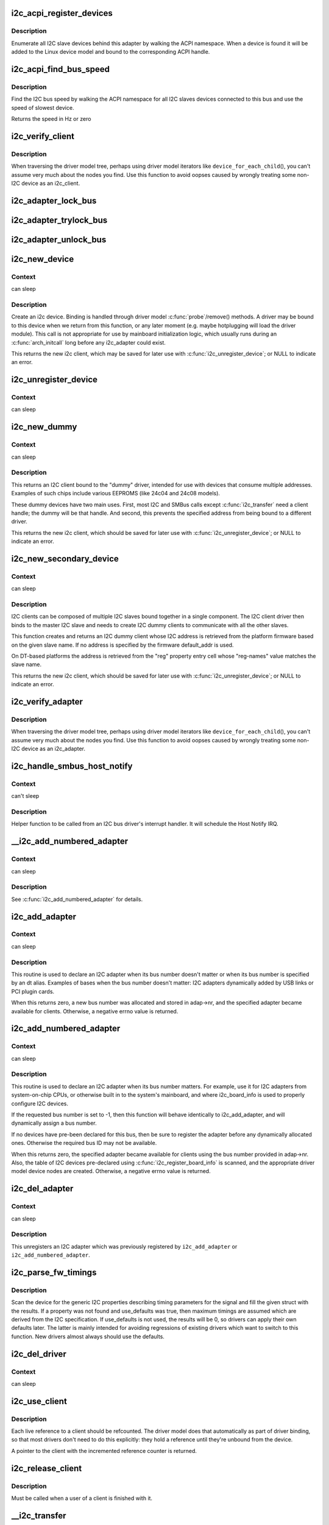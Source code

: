 .. -*- coding: utf-8; mode: rst -*-
.. src-file: drivers/i2c/i2c-core.c

.. _`i2c_acpi_register_devices`:

i2c_acpi_register_devices
=========================

.. c:function:: void i2c_acpi_register_devices(struct i2c_adapter *adap)

    enumerate I2C slave devices behind adapter

    :param struct i2c_adapter \*adap:
        pointer to adapter

.. _`i2c_acpi_register_devices.description`:

Description
-----------

Enumerate all I2C slave devices behind this adapter by walking the ACPI
namespace. When a device is found it will be added to the Linux device
model and bound to the corresponding ACPI handle.

.. _`i2c_acpi_find_bus_speed`:

i2c_acpi_find_bus_speed
=======================

.. c:function:: u32 i2c_acpi_find_bus_speed(struct device *dev)

    find I2C bus speed from ACPI

    :param struct device \*dev:
        The device owning the bus

.. _`i2c_acpi_find_bus_speed.description`:

Description
-----------

Find the I2C bus speed by walking the ACPI namespace for all I2C slaves
devices connected to this bus and use the speed of slowest device.

Returns the speed in Hz or zero

.. _`i2c_verify_client`:

i2c_verify_client
=================

.. c:function:: struct i2c_client *i2c_verify_client(struct device *dev)

    return parameter as i2c_client, or NULL

    :param struct device \*dev:
        device, probably from some driver model iterator

.. _`i2c_verify_client.description`:

Description
-----------

When traversing the driver model tree, perhaps using driver model
iterators like \ ``device_for_each_child``\ (), you can't assume very much
about the nodes you find.  Use this function to avoid oopses caused
by wrongly treating some non-I2C device as an i2c_client.

.. _`i2c_adapter_lock_bus`:

i2c_adapter_lock_bus
====================

.. c:function:: void i2c_adapter_lock_bus(struct i2c_adapter *adapter, unsigned int flags)

    Get exclusive access to an I2C bus segment

    :param struct i2c_adapter \*adapter:
        Target I2C bus segment

    :param unsigned int flags:
        I2C_LOCK_ROOT_ADAPTER locks the root i2c adapter, I2C_LOCK_SEGMENT
        locks only this branch in the adapter tree

.. _`i2c_adapter_trylock_bus`:

i2c_adapter_trylock_bus
=======================

.. c:function:: int i2c_adapter_trylock_bus(struct i2c_adapter *adapter, unsigned int flags)

    Try to get exclusive access to an I2C bus segment

    :param struct i2c_adapter \*adapter:
        Target I2C bus segment

    :param unsigned int flags:
        I2C_LOCK_ROOT_ADAPTER trylocks the root i2c adapter, I2C_LOCK_SEGMENT
        trylocks only this branch in the adapter tree

.. _`i2c_adapter_unlock_bus`:

i2c_adapter_unlock_bus
======================

.. c:function:: void i2c_adapter_unlock_bus(struct i2c_adapter *adapter, unsigned int flags)

    Release exclusive access to an I2C bus segment

    :param struct i2c_adapter \*adapter:
        Target I2C bus segment

    :param unsigned int flags:
        I2C_LOCK_ROOT_ADAPTER unlocks the root i2c adapter, I2C_LOCK_SEGMENT
        unlocks only this branch in the adapter tree

.. _`i2c_new_device`:

i2c_new_device
==============

.. c:function:: struct i2c_client *i2c_new_device(struct i2c_adapter *adap, struct i2c_board_info const *info)

    instantiate an i2c device

    :param struct i2c_adapter \*adap:
        the adapter managing the device

    :param struct i2c_board_info const \*info:
        describes one I2C device; bus_num is ignored

.. _`i2c_new_device.context`:

Context
-------

can sleep

.. _`i2c_new_device.description`:

Description
-----------

Create an i2c device. Binding is handled through driver model
\ :c:func:`probe`\ /remove() methods.  A driver may be bound to this device when we
return from this function, or any later moment (e.g. maybe hotplugging will
load the driver module).  This call is not appropriate for use by mainboard
initialization logic, which usually runs during an \ :c:func:`arch_initcall`\  long
before any i2c_adapter could exist.

This returns the new i2c client, which may be saved for later use with
\ :c:func:`i2c_unregister_device`\ ; or NULL to indicate an error.

.. _`i2c_unregister_device`:

i2c_unregister_device
=====================

.. c:function:: void i2c_unregister_device(struct i2c_client *client)

    reverse effect of \ :c:func:`i2c_new_device`\ 

    :param struct i2c_client \*client:
        value returned from \ :c:func:`i2c_new_device`\ 

.. _`i2c_unregister_device.context`:

Context
-------

can sleep

.. _`i2c_new_dummy`:

i2c_new_dummy
=============

.. c:function:: struct i2c_client *i2c_new_dummy(struct i2c_adapter *adapter, u16 address)

    return a new i2c device bound to a dummy driver

    :param struct i2c_adapter \*adapter:
        the adapter managing the device

    :param u16 address:
        seven bit address to be used

.. _`i2c_new_dummy.context`:

Context
-------

can sleep

.. _`i2c_new_dummy.description`:

Description
-----------

This returns an I2C client bound to the "dummy" driver, intended for use
with devices that consume multiple addresses.  Examples of such chips
include various EEPROMS (like 24c04 and 24c08 models).

These dummy devices have two main uses.  First, most I2C and SMBus calls
except \ :c:func:`i2c_transfer`\  need a client handle; the dummy will be that handle.
And second, this prevents the specified address from being bound to a
different driver.

This returns the new i2c client, which should be saved for later use with
\ :c:func:`i2c_unregister_device`\ ; or NULL to indicate an error.

.. _`i2c_new_secondary_device`:

i2c_new_secondary_device
========================

.. c:function:: struct i2c_client *i2c_new_secondary_device(struct i2c_client *client, const char *name, u16 default_addr)

    Helper to get the instantiated secondary address and create the associated device

    :param struct i2c_client \*client:
        Handle to the primary client

    :param const char \*name:
        Handle to specify which secondary address to get

    :param u16 default_addr:
        Used as a fallback if no secondary address was specified

.. _`i2c_new_secondary_device.context`:

Context
-------

can sleep

.. _`i2c_new_secondary_device.description`:

Description
-----------

I2C clients can be composed of multiple I2C slaves bound together in a single
component. The I2C client driver then binds to the master I2C slave and needs
to create I2C dummy clients to communicate with all the other slaves.

This function creates and returns an I2C dummy client whose I2C address is
retrieved from the platform firmware based on the given slave name. If no
address is specified by the firmware default_addr is used.

On DT-based platforms the address is retrieved from the "reg" property entry
cell whose "reg-names" value matches the slave name.

This returns the new i2c client, which should be saved for later use with
\ :c:func:`i2c_unregister_device`\ ; or NULL to indicate an error.

.. _`i2c_verify_adapter`:

i2c_verify_adapter
==================

.. c:function:: struct i2c_adapter *i2c_verify_adapter(struct device *dev)

    return parameter as i2c_adapter or NULL

    :param struct device \*dev:
        device, probably from some driver model iterator

.. _`i2c_verify_adapter.description`:

Description
-----------

When traversing the driver model tree, perhaps using driver model
iterators like \ ``device_for_each_child``\ (), you can't assume very much
about the nodes you find.  Use this function to avoid oopses caused
by wrongly treating some non-I2C device as an i2c_adapter.

.. _`i2c_handle_smbus_host_notify`:

i2c_handle_smbus_host_notify
============================

.. c:function:: int i2c_handle_smbus_host_notify(struct i2c_adapter *adap, unsigned short addr)

    Forward a Host Notify event to the correct I2C client.

    :param struct i2c_adapter \*adap:
        the adapter

    :param unsigned short addr:
        the I2C address of the notifying device

.. _`i2c_handle_smbus_host_notify.context`:

Context
-------

can't sleep

.. _`i2c_handle_smbus_host_notify.description`:

Description
-----------

Helper function to be called from an I2C bus driver's interrupt
handler. It will schedule the Host Notify IRQ.

.. _`__i2c_add_numbered_adapter`:

__i2c_add_numbered_adapter
==========================

.. c:function:: int __i2c_add_numbered_adapter(struct i2c_adapter *adap)

    i2c_add_numbered_adapter where nr is never -1

    :param struct i2c_adapter \*adap:
        the adapter to register (with adap->nr initialized)

.. _`__i2c_add_numbered_adapter.context`:

Context
-------

can sleep

.. _`__i2c_add_numbered_adapter.description`:

Description
-----------

See \ :c:func:`i2c_add_numbered_adapter`\  for details.

.. _`i2c_add_adapter`:

i2c_add_adapter
===============

.. c:function:: int i2c_add_adapter(struct i2c_adapter *adapter)

    declare i2c adapter, use dynamic bus number

    :param struct i2c_adapter \*adapter:
        the adapter to add

.. _`i2c_add_adapter.context`:

Context
-------

can sleep

.. _`i2c_add_adapter.description`:

Description
-----------

This routine is used to declare an I2C adapter when its bus number
doesn't matter or when its bus number is specified by an dt alias.
Examples of bases when the bus number doesn't matter: I2C adapters
dynamically added by USB links or PCI plugin cards.

When this returns zero, a new bus number was allocated and stored
in adap->nr, and the specified adapter became available for clients.
Otherwise, a negative errno value is returned.

.. _`i2c_add_numbered_adapter`:

i2c_add_numbered_adapter
========================

.. c:function:: int i2c_add_numbered_adapter(struct i2c_adapter *adap)

    declare i2c adapter, use static bus number

    :param struct i2c_adapter \*adap:
        the adapter to register (with adap->nr initialized)

.. _`i2c_add_numbered_adapter.context`:

Context
-------

can sleep

.. _`i2c_add_numbered_adapter.description`:

Description
-----------

This routine is used to declare an I2C adapter when its bus number
matters.  For example, use it for I2C adapters from system-on-chip CPUs,
or otherwise built in to the system's mainboard, and where i2c_board_info
is used to properly configure I2C devices.

If the requested bus number is set to -1, then this function will behave
identically to i2c_add_adapter, and will dynamically assign a bus number.

If no devices have pre-been declared for this bus, then be sure to
register the adapter before any dynamically allocated ones.  Otherwise
the required bus ID may not be available.

When this returns zero, the specified adapter became available for
clients using the bus number provided in adap->nr.  Also, the table
of I2C devices pre-declared using \ :c:func:`i2c_register_board_info`\  is scanned,
and the appropriate driver model device nodes are created.  Otherwise, a
negative errno value is returned.

.. _`i2c_del_adapter`:

i2c_del_adapter
===============

.. c:function:: void i2c_del_adapter(struct i2c_adapter *adap)

    unregister I2C adapter

    :param struct i2c_adapter \*adap:
        the adapter being unregistered

.. _`i2c_del_adapter.context`:

Context
-------

can sleep

.. _`i2c_del_adapter.description`:

Description
-----------

This unregisters an I2C adapter which was previously registered
by \ ``i2c_add_adapter``\  or \ ``i2c_add_numbered_adapter``\ .

.. _`i2c_parse_fw_timings`:

i2c_parse_fw_timings
====================

.. c:function:: void i2c_parse_fw_timings(struct device *dev, struct i2c_timings *t, bool use_defaults)

    get I2C related timing parameters from firmware

    :param struct device \*dev:
        The device to scan for I2C timing properties

    :param struct i2c_timings \*t:
        the i2c_timings struct to be filled with values

    :param bool use_defaults:
        bool to use sane defaults derived from the I2C specification
        when properties are not found, otherwise use 0

.. _`i2c_parse_fw_timings.description`:

Description
-----------

Scan the device for the generic I2C properties describing timing parameters
for the signal and fill the given struct with the results. If a property was
not found and use_defaults was true, then maximum timings are assumed which
are derived from the I2C specification. If use_defaults is not used, the
results will be 0, so drivers can apply their own defaults later. The latter
is mainly intended for avoiding regressions of existing drivers which want
to switch to this function. New drivers almost always should use the defaults.

.. _`i2c_del_driver`:

i2c_del_driver
==============

.. c:function:: void i2c_del_driver(struct i2c_driver *driver)

    unregister I2C driver

    :param struct i2c_driver \*driver:
        the driver being unregistered

.. _`i2c_del_driver.context`:

Context
-------

can sleep

.. _`i2c_use_client`:

i2c_use_client
==============

.. c:function:: struct i2c_client *i2c_use_client(struct i2c_client *client)

    increments the reference count of the i2c client structure

    :param struct i2c_client \*client:
        the client being referenced

.. _`i2c_use_client.description`:

Description
-----------

Each live reference to a client should be refcounted. The driver model does
that automatically as part of driver binding, so that most drivers don't
need to do this explicitly: they hold a reference until they're unbound
from the device.

A pointer to the client with the incremented reference counter is returned.

.. _`i2c_release_client`:

i2c_release_client
==================

.. c:function:: void i2c_release_client(struct i2c_client *client)

    release a use of the i2c client structure

    :param struct i2c_client \*client:
        the client being no longer referenced

.. _`i2c_release_client.description`:

Description
-----------

Must be called when a user of a client is finished with it.

.. _`__i2c_transfer`:

__i2c_transfer
==============

.. c:function:: int __i2c_transfer(struct i2c_adapter *adap, struct i2c_msg *msgs, int num)

    unlocked flavor of i2c_transfer

    :param struct i2c_adapter \*adap:
        Handle to I2C bus

    :param struct i2c_msg \*msgs:
        One or more messages to execute before STOP is issued to
        terminate the operation; each message begins with a START.

    :param int num:
        Number of messages to be executed.

.. _`__i2c_transfer.description`:

Description
-----------

Returns negative errno, else the number of messages executed.

Adapter lock must be held when calling this function. No debug logging
takes place. adap->algo->master_xfer existence isn't checked.

.. _`i2c_transfer`:

i2c_transfer
============

.. c:function:: int i2c_transfer(struct i2c_adapter *adap, struct i2c_msg *msgs, int num)

    execute a single or combined I2C message

    :param struct i2c_adapter \*adap:
        Handle to I2C bus

    :param struct i2c_msg \*msgs:
        One or more messages to execute before STOP is issued to
        terminate the operation; each message begins with a START.

    :param int num:
        Number of messages to be executed.

.. _`i2c_transfer.description`:

Description
-----------

Returns negative errno, else the number of messages executed.

Note that there is no requirement that each message be sent to
the same slave address, although that is the most common model.

.. _`i2c_master_send`:

i2c_master_send
===============

.. c:function:: int i2c_master_send(const struct i2c_client *client, const char *buf, int count)

    issue a single I2C message in master transmit mode

    :param const struct i2c_client \*client:
        Handle to slave device

    :param const char \*buf:
        Data that will be written to the slave

    :param int count:
        How many bytes to write, must be less than 64k since msg.len is u16

.. _`i2c_master_send.description`:

Description
-----------

Returns negative errno, or else the number of bytes written.

.. _`i2c_master_recv`:

i2c_master_recv
===============

.. c:function:: int i2c_master_recv(const struct i2c_client *client, char *buf, int count)

    issue a single I2C message in master receive mode

    :param const struct i2c_client \*client:
        Handle to slave device

    :param char \*buf:
        Where to store data read from slave

    :param int count:
        How many bytes to read, must be less than 64k since msg.len is u16

.. _`i2c_master_recv.description`:

Description
-----------

Returns negative errno, or else the number of bytes read.

.. _`i2c_smbus_read_byte`:

i2c_smbus_read_byte
===================

.. c:function:: s32 i2c_smbus_read_byte(const struct i2c_client *client)

    SMBus "receive byte" protocol

    :param const struct i2c_client \*client:
        Handle to slave device

.. _`i2c_smbus_read_byte.description`:

Description
-----------

This executes the SMBus "receive byte" protocol, returning negative errno
else the byte received from the device.

.. _`i2c_smbus_write_byte`:

i2c_smbus_write_byte
====================

.. c:function:: s32 i2c_smbus_write_byte(const struct i2c_client *client, u8 value)

    SMBus "send byte" protocol

    :param const struct i2c_client \*client:
        Handle to slave device

    :param u8 value:
        Byte to be sent

.. _`i2c_smbus_write_byte.description`:

Description
-----------

This executes the SMBus "send byte" protocol, returning negative errno
else zero on success.

.. _`i2c_smbus_read_byte_data`:

i2c_smbus_read_byte_data
========================

.. c:function:: s32 i2c_smbus_read_byte_data(const struct i2c_client *client, u8 command)

    SMBus "read byte" protocol

    :param const struct i2c_client \*client:
        Handle to slave device

    :param u8 command:
        Byte interpreted by slave

.. _`i2c_smbus_read_byte_data.description`:

Description
-----------

This executes the SMBus "read byte" protocol, returning negative errno
else a data byte received from the device.

.. _`i2c_smbus_write_byte_data`:

i2c_smbus_write_byte_data
=========================

.. c:function:: s32 i2c_smbus_write_byte_data(const struct i2c_client *client, u8 command, u8 value)

    SMBus "write byte" protocol

    :param const struct i2c_client \*client:
        Handle to slave device

    :param u8 command:
        Byte interpreted by slave

    :param u8 value:
        Byte being written

.. _`i2c_smbus_write_byte_data.description`:

Description
-----------

This executes the SMBus "write byte" protocol, returning negative errno
else zero on success.

.. _`i2c_smbus_read_word_data`:

i2c_smbus_read_word_data
========================

.. c:function:: s32 i2c_smbus_read_word_data(const struct i2c_client *client, u8 command)

    SMBus "read word" protocol

    :param const struct i2c_client \*client:
        Handle to slave device

    :param u8 command:
        Byte interpreted by slave

.. _`i2c_smbus_read_word_data.description`:

Description
-----------

This executes the SMBus "read word" protocol, returning negative errno
else a 16-bit unsigned "word" received from the device.

.. _`i2c_smbus_write_word_data`:

i2c_smbus_write_word_data
=========================

.. c:function:: s32 i2c_smbus_write_word_data(const struct i2c_client *client, u8 command, u16 value)

    SMBus "write word" protocol

    :param const struct i2c_client \*client:
        Handle to slave device

    :param u8 command:
        Byte interpreted by slave

    :param u16 value:
        16-bit "word" being written

.. _`i2c_smbus_write_word_data.description`:

Description
-----------

This executes the SMBus "write word" protocol, returning negative errno
else zero on success.

.. _`i2c_smbus_read_block_data`:

i2c_smbus_read_block_data
=========================

.. c:function:: s32 i2c_smbus_read_block_data(const struct i2c_client *client, u8 command, u8 *values)

    SMBus "block read" protocol

    :param const struct i2c_client \*client:
        Handle to slave device

    :param u8 command:
        Byte interpreted by slave

    :param u8 \*values:
        Byte array into which data will be read; big enough to hold
        the data returned by the slave.  SMBus allows at most 32 bytes.

.. _`i2c_smbus_read_block_data.description`:

Description
-----------

This executes the SMBus "block read" protocol, returning negative errno
else the number of data bytes in the slave's response.

Note that using this function requires that the client's adapter support
the I2C_FUNC_SMBUS_READ_BLOCK_DATA functionality.  Not all adapter drivers
support this; its emulation through I2C messaging relies on a specific
mechanism (I2C_M_RECV_LEN) which may not be implemented.

.. _`i2c_smbus_write_block_data`:

i2c_smbus_write_block_data
==========================

.. c:function:: s32 i2c_smbus_write_block_data(const struct i2c_client *client, u8 command, u8 length, const u8 *values)

    SMBus "block write" protocol

    :param const struct i2c_client \*client:
        Handle to slave device

    :param u8 command:
        Byte interpreted by slave

    :param u8 length:
        Size of data block; SMBus allows at most 32 bytes

    :param const u8 \*values:
        Byte array which will be written.

.. _`i2c_smbus_write_block_data.description`:

Description
-----------

This executes the SMBus "block write" protocol, returning negative errno
else zero on success.

.. _`i2c_smbus_xfer`:

i2c_smbus_xfer
==============

.. c:function:: s32 i2c_smbus_xfer(struct i2c_adapter *adapter, u16 addr, unsigned short flags, char read_write, u8 command, int protocol, union i2c_smbus_data *data)

    execute SMBus protocol operations

    :param struct i2c_adapter \*adapter:
        Handle to I2C bus

    :param u16 addr:
        Address of SMBus slave on that bus

    :param unsigned short flags:
        I2C_CLIENT_* flags (usually zero or I2C_CLIENT_PEC)

    :param char read_write:
        I2C_SMBUS_READ or I2C_SMBUS_WRITE

    :param u8 command:
        Byte interpreted by slave, for protocols which use such bytes

    :param int protocol:
        SMBus protocol operation to execute, such as I2C_SMBUS_PROC_CALL

    :param union i2c_smbus_data \*data:
        Data to be read or written

.. _`i2c_smbus_xfer.description`:

Description
-----------

This executes an SMBus protocol operation, and returns a negative
errno code else zero on success.

.. _`i2c_smbus_read_i2c_block_data_or_emulated`:

i2c_smbus_read_i2c_block_data_or_emulated
=========================================

.. c:function:: s32 i2c_smbus_read_i2c_block_data_or_emulated(const struct i2c_client *client, u8 command, u8 length, u8 *values)

    read block or emulate

    :param const struct i2c_client \*client:
        Handle to slave device

    :param u8 command:
        Byte interpreted by slave

    :param u8 length:
        Size of data block; SMBus allows at most I2C_SMBUS_BLOCK_MAX bytes

    :param u8 \*values:
        Byte array into which data will be read; big enough to hold
        the data returned by the slave.  SMBus allows at most
        I2C_SMBUS_BLOCK_MAX bytes.

.. _`i2c_smbus_read_i2c_block_data_or_emulated.description`:

Description
-----------

This executes the SMBus "block read" protocol if supported by the adapter.
If block read is not supported, it emulates it using either word or byte
read protocols depending on availability.

The addresses of the I2C slave device that are accessed with this function
must be mapped to a linear region, so that a block read will have the same
effect as a byte read. Before using this function you must double-check
if the I2C slave does support exchanging a block transfer with a byte
transfer.

.. This file was automatic generated / don't edit.

